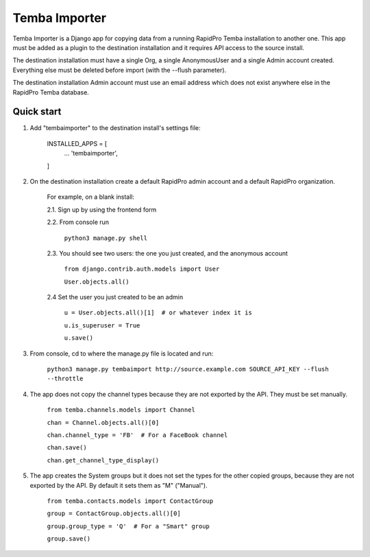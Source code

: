 =============
Temba Importer
=============

Temba Importer is a Django app for copying data from a running RapidPro Temba
installation to another one. This app must be added as a plugin to the 
destination installation and it requires API access to the source install.

The destination installation must have a single Org, a single AnonymousUser 
and a single Admin account created. Everything else must be deleted before import
(with the --flush parameter).

The destination installation Admin account must use an email address which does
not exist anywhere else in the RapidPro Temba database.


Quick start
-----------

1. Add "tembaimporter" to the destination install's settings file:

    INSTALLED_APPS = [
        ...
        'tembaimporter',
    ]

2. On the destination installation create a default RapidPro admin account and a default RapidPro organization.

    For example, on a blank install:
    
    2.1. Sign up by using the frontend form

    2.2. From console run
        
        ``python3 manage.py shell``

    2.3. You should see two users: the one you just created, and the anonymous account

        ``from django.contrib.auth.models import User``

        ``User.objects.all()``

    2.4 Set the user you just created to be an admin

        ``u = User.objects.all()[1]  # or whatever index it is``

        ``u.is_superuser = True``
        
        ``u.save()``

3. From console, cd to where the manage.py file is located and run:

    ``python3 manage.py tembaimport http://source.example.com SOURCE_API_KEY --flush --throttle``

4. The app does not copy the channel types because they are not exported by the API. They must be set manually.

    ``from temba.channels.models import Channel``

    ``chan = Channel.objects.all()[0]``

    ``chan.channel_type = 'FB'  # For a FaceBook channel``
    
    ``chan.save()``

    ``chan.get_channel_type_display()``

5. The app creates the System groups but it does not set the types for the other copied groups, because they are not exported by the API. By default it sets them as "M" ("Manual").

    ``from temba.contacts.models import ContactGroup``

    ``group = ContactGroup.objects.all()[0]``

    ``group.group_type = 'Q'  # For a "Smart" group``
    
    ``group.save()``
